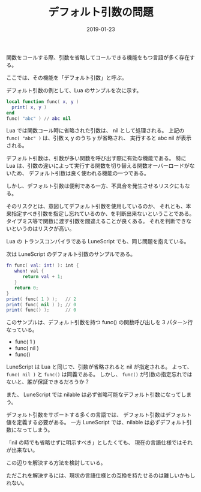 #+LAYOUT: post
#+DATE: 2019-01-23
#+TITLE: デフォルト引数の問題
#+TAGS: 言語処理系

関数をコールする際、引数を省略してコールできる機能をもつ言語が多く存在する。

ここでは、その機能を「デフォルト引数」と呼ぶ。

デフォルト引数の例として、Lua のサンプルを次に示す。

#+BEGIN_SRC lua
local function func( x, y )
  print( x, y )
end
func( "abc" ) // abc nil
#+END_SRC

Lua では関数コール時に省略された引数は、 nil として処理される。
上記の ~func( "abc" )~ は、引数 x, y のうち y が省略され、
実行すると abc nil が表示される。

デフォルト引数は、引数が多い関数を呼び出す際に有効な機能である。
特に Lua は、引数の違いによって実行する関数を切り替える関数オーバーロードがないため、
デフォルト引数は良く使われる機能の一つである。

しかし、デフォルト引数は便利である一方、不具合を発生させるリスクにもなる。

そのリスクとは、意図してデフォルト引数を使用しているのか、
それとも、本来指定すべき引数を指定し忘れているのか、を判断出来ないということである。
タイプミス等で関数に渡す引数を間違えることが良くある。
それを判断できないというのはリスクが高い。

Lua の トランスコンパイラである LuneScript でも、同じ問題を抱えている。

次は LuneScript のデフォルト引数のサンプルである。

#+BEGIN_SRC lua
fn func( val: int! ): int {
   when! val {
      return val + 1;
   }
   return 0;
}
print( func( 1 ) );   // 2
print( func( nil ) ); // 0
print( func() );      // 0
#+END_SRC

このサンプルは、デフォルト引数を持つ func() の関数呼び出しを 3 パターン行なっている。

- func( 1 )
- func( nil )
- func()



LuneScript は Lua と同じで、引数が省略されると nil が指定される。
よって、 ~func( nil )~ と ~func()~ は同義である。
しかし、 ~func()~ が引数の指定忘れではないと、誰が保証できるだろうか？

また、 LuneScript では nilable は必ず省略可能なデフォルト引数になってしまう。

デフォルト引数をサポートする多くの言語では、
デフォルト引数はデフォルト値を定義する必要がある。
一方 LuneScript では、nilable は必ずデフォルト引数になってしまう。

「nil の時でも省略せずに明示すべき」としたくても、
現在の言語仕様ではそれが出来ない。

この辺りを解決する方法を検討している。

ただこれを解決するには、現状の言語仕様との互換を持たせるのは難しいかもしれない。
